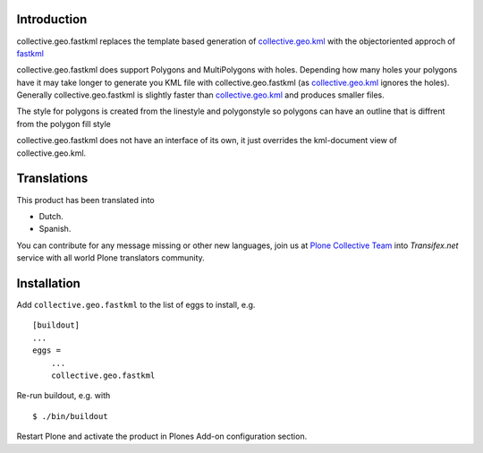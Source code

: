 Introduction
============

collective.geo.fastkml replaces the template based generation of
collective.geo.kml_ with the objectoriented approch of fastkml_

collective.geo.fastkml does support Polygons and MultiPolygons with holes.
Depending how many holes your polygons have it may take longer to generate
you KML file with collective.geo.fastkml (as collective.geo.kml_ ignores
the holes). Generally collective.geo.fastkml is slightly faster than
collective.geo.kml_ and produces smaller files.

The style for polygons is created from the linestyle and polygonstyle so
polygons can have an outline that is diffrent from the polygon fill style

collective.geo.fastkml does not have an interface of its own, it just
overrides the kml-document view of collective.geo.kml.


Translations
============

This product has been translated into

- Dutch.

- Spanish.

You can contribute for any message missing or other new languages, join us at 
`Plone Collective Team <https://www.transifex.com/plone/plone-collective/>`_ 
into *Transifex.net* service with all world Plone translators community.


Installation
============

Add ``collective.geo.fastkml`` to the list of eggs to install, e.g.

::

    [buildout]
    ...
    eggs =
        ...
        collective.geo.fastkml

Re-run buildout, e.g. with

::

    $ ./bin/buildout

Restart Plone and activate the product in Plones Add-on configuration
section.

.. _fastkml: https://github.com/cleder/fastkml
.. _collective.geo.kml: https://github.com/collective/collective.geo.kml
